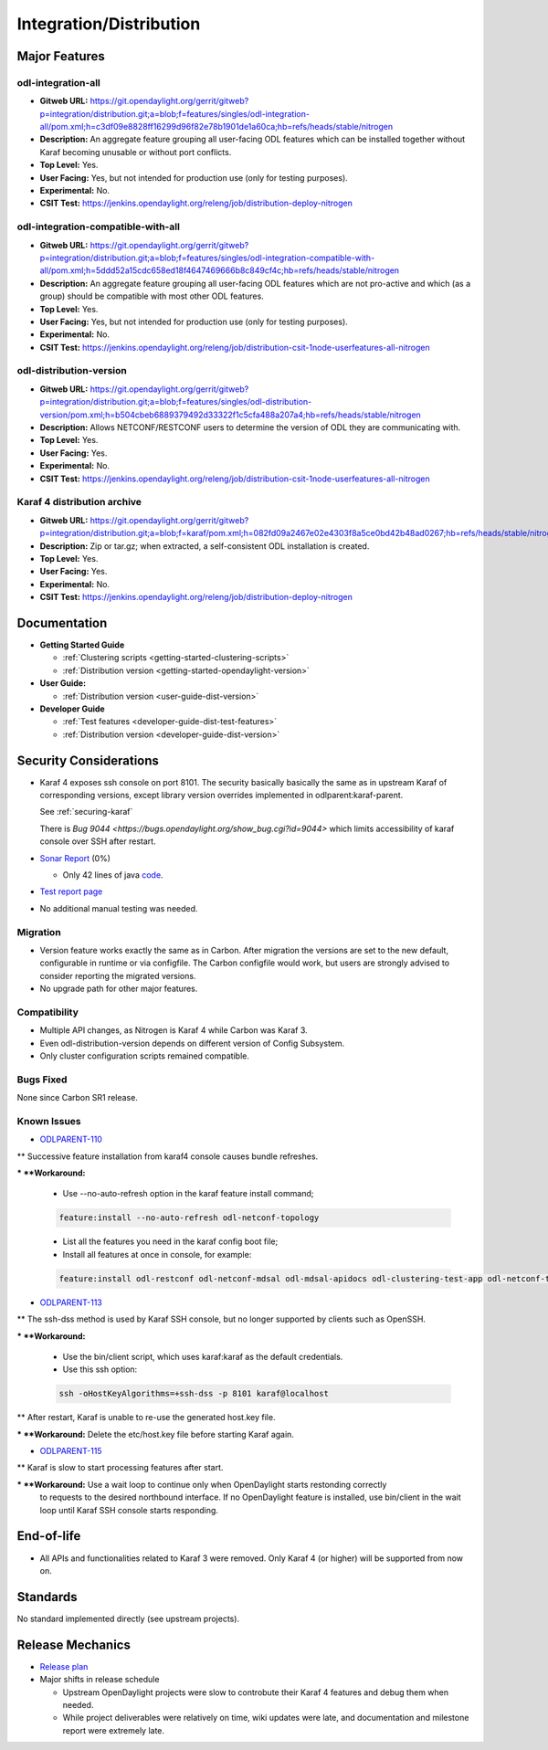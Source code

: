 ========================
Integration/Distribution
========================

Major Features
==============

odl-integration-all
-------------------

* **Gitweb URL:** https://git.opendaylight.org/gerrit/gitweb?p=integration/distribution.git;a=blob;f=features/singles/odl-integration-all/pom.xml;h=c3df09e8828ff16299d96f82e78b1901de1a60ca;hb=refs/heads/stable/nitrogen
* **Description:** An aggregate feature grouping all user-facing ODL features
  which can be installed together without Karaf becoming unusable or without port conflicts.
* **Top Level:** Yes.
* **User Facing:** Yes, but not intended for production use (only for testing purposes).
* **Experimental:** No.
* **CSIT Test:** https://jenkins.opendaylight.org/releng/job/distribution-deploy-nitrogen

odl-integration-compatible-with-all
-----------------------------------

* **Gitweb URL:** https://git.opendaylight.org/gerrit/gitweb?p=integration/distribution.git;a=blob;f=features/singles/odl-integration-compatible-with-all/pom.xml;h=5ddd52a15cdc658ed18f4647469666b8c849cf4c;hb=refs/heads/stable/nitrogen
* **Description:** An aggregate feature grouping all user-facing ODL features
  which are not pro-active and which (as a group) should be compatible with most other ODL features.
* **Top Level:** Yes.
* **User Facing:** Yes, but not intended for production use (only for testing purposes).
* **Experimental:** No.
* **CSIT Test:** https://jenkins.opendaylight.org/releng/job/distribution-csit-1node-userfeatures-all-nitrogen

odl-distribution-version
------------------------

* **Gitweb URL:** https://git.opendaylight.org/gerrit/gitweb?p=integration/distribution.git;a=blob;f=features/singles/odl-distribution-version/pom.xml;h=b504cbeb6889379492d33322f1c5cfa488a207a4;hb=refs/heads/stable/nitrogen
* **Description:** Allows NETCONF/RESTCONF users to determine the version of ODL they are communicating with.
* **Top Level:** Yes.
* **User Facing:** Yes.
* **Experimental:** No.
* **CSIT Test:** https://jenkins.opendaylight.org/releng/job/distribution-csit-1node-userfeatures-all-nitrogen

Karaf 4 distribution archive
----------------------------
* **Gitweb URL:** https://git.opendaylight.org/gerrit/gitweb?p=integration/distribution.git;a=blob;f=karaf/pom.xml;h=082fd09a2467e02e4303f8a5ce0bd42b48ad0267;hb=refs/heads/stable/nitrogen
* **Description:** Zip or tar.gz; when extracted, a self-consistent ODL installation is created.
* **Top Level:** Yes.
* **User Facing:** Yes.
* **Experimental:** No.
* **CSIT Test:** https://jenkins.opendaylight.org/releng/job/distribution-deploy-nitrogen

Documentation
=============

* **Getting Started Guide**

  * :ref:`Clustering scripts <getting-started-clustering-scripts>`
  * :ref:`Distribution version <getting-started-opendaylight-version>`

* **User Guide:**

  * :ref:`Distribution version <user-guide-dist-version>`

* **Developer Guide**

  * :ref:`Test features <developer-guide-dist-test-features>`
  * :ref:`Distribution version <developer-guide-dist-version>`

Security Considerations
=======================

* Karaf 4 exposes ssh console on port 8101.
  The security basically basically the same as in upstream Karaf of corresponding versions,
  except library version overrides implemented in odlparent:karaf-parent.

  See :ref:`securing-karaf`

  There is `Bug 9044 <https://bugs.opendaylight.org/show_bug.cgi?id=9044>` which limits
  accessibility of karaf console over SSH after restart.

* `Sonar Report <https://sonar.opendaylight.org/overview?id=61911>`_ (0%)

  * Only 42 lines of java `code <https://git.opendaylight.org/gerrit/gitweb?p=integration/distribution.git;a=tree;f=version/src/main/java/org/opendaylight/yang/gen/v1/urn/opendaylight/params/xml/ns/yang/integration/distribution/version/rev160316;h=517b2d5a2e726b77360389a20ad8cd8b1a0a6a46;hb=refs/heads/stable/nitrogen>`_.

* `Test report page <https://wiki.opendaylight.org/view/Integration/Distribution/Nitrogen_Test_Report>`_

* No additional manual testing was needed.

Migration
---------

* Version feature works exactly the same as in Carbon.
  After migration the versions are set to the new default, configurable in runtime or via configfile.
  The Carbon configfile would work, but users are strongly advised to consider reporting the migrated versions.
* No upgrade path for other major features.

Compatibility
-------------

* Multiple API changes, as Nitrogen is Karaf 4 while Carbon was Karaf 3.
* Even odl-distribution-version depends on different version of Config Subsystem.
* Only cluster configuration scripts remained compatible.

Bugs Fixed
----------

None since Carbon SR1 release.

Known Issues
------------

* `ODLPARENT-110 <https://jira.opendaylight.org/browse/ODLPARENT-110>`_

** Successive feature installation from karaf4 console causes bundle refreshes.

*** **Workaround:**

  * Use --no-auto-refresh option in the karaf feature install command;

  .. code:: bash

    feature:install --no-auto-refresh odl-netconf-topology

  * List all the features you need in the karaf config boot file;
  * Install all features at once in console, for example:

  .. code:: bash

    feature:install odl-restconf odl-netconf-mdsal odl-mdsal-apidocs odl-clustering-test-app odl-netconf-topology

* `ODLPARENT-113 <https://jira.opendaylight.org/browse/ODLPARENT-113>`_

** The ssh-dss method is used by Karaf SSH console, but no longer supported by clients such as OpenSSH.

*** **Workaround:**

  * Use the bin/client script, which uses karaf:karaf as the default credentials.
  * Use this ssh option:

  .. code:: bash

    ssh -oHostKeyAlgorithms=+ssh-dss -p 8101 karaf@localhost

** After restart, Karaf is unable to re-use the generated host.key file.

*** **Workaround:** Delete the etc/host.key file before starting Karaf again.

* `ODLPARENT-115 <https://jira.opendaylight.org/browse/ODLPARENT-115>`_

** Karaf is slow to start processing features after start.

*** **Workaround:** Use a wait loop to continue only when OpenDaylight starts restonding correctly
    to requests to the desired northbound interface.
    If no OpenDaylight feature is installed, use bin/client in the wait loop
    until Karaf SSH console starts responding.

End-of-life
===========

* All APIs and functionalities related to Karaf 3 were removed.
  Only Karaf 4 (or higher) will be supported from now on.

Standards
=========

No standard implemented directly (see upstream projects).

Release Mechanics
=================

* `Release plan <https://wiki.opendaylight.org/view/Integration/Distribution/Nitrogen_Release_Plan>`_

* Major shifts in release schedule

  * Upstream OpenDaylight projects were slow to controbute their Karaf 4 features and debug them when needed.
  * While project deliverables were relatively on time, wiki updates were late,
    and documentation and milestone report were extremely late.
